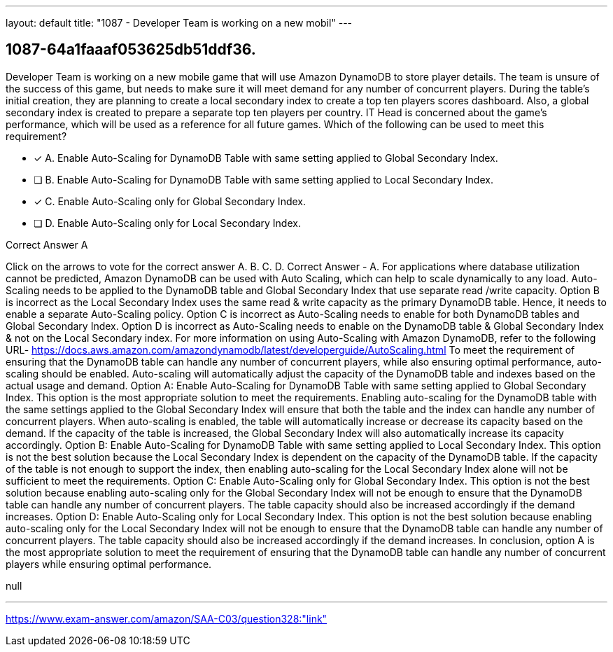 ---
layout: default 
title: "1087 - Developer Team is working on a new mobil"
---


[.question]
== 1087-64a1faaaf053625db51ddf36.


****

[.query]
--
Developer Team is working on a new mobile game that will use Amazon DynamoDB to store player details.
The team is unsure of the success of this game, but needs to make sure it will meet demand for any number of concurrent players.
During the table's initial creation, they are planning to create a local secondary index to create a top ten players scores dashboard.
Also, a global secondary index is created to prepare a separate top ten players per country.
IT Head is concerned about the game's performance, which will be used as a reference for all future games.
Which of the following can be used to meet this requirement?


--

[.list]
--
* [*] A. Enable Auto-Scaling for DynamoDB Table with same setting applied to Global Secondary Index.
* [ ] B. Enable Auto-Scaling for DynamoDB Table with same setting applied to Local Secondary Index.
* [*] C. Enable Auto-Scaling only for Global Secondary Index.
* [ ] D. Enable Auto-Scaling only for Local Secondary Index.

--
****

[.answer]
Correct Answer  A

[.explanation]
--
Click on the arrows to vote for the correct answer
A.
B.
C.
D.
Correct Answer - A.
For applications where database utilization cannot be predicted, Amazon DynamoDB can be used with Auto Scaling, which can help to scale dynamically to any load.
Auto-Scaling needs to be applied to the DynamoDB table and Global Secondary Index that use separate read /write capacity.
Option B is incorrect as the Local Secondary Index uses the same read &amp; write capacity as the primary DynamoDB table.
Hence, it needs to enable a separate Auto-Scaling policy.
Option C is incorrect as Auto-Scaling needs to enable for both DynamoDB tables and Global Secondary Index.
Option D is incorrect as Auto-Scaling needs to enable on the DynamoDB table &amp; Global Secondary Index &amp; not on the Local Secondary index.
For more information on using Auto-Scaling with Amazon DynamoDB, refer to the following URL-
https://docs.aws.amazon.com/amazondynamodb/latest/developerguide/AutoScaling.html
To meet the requirement of ensuring that the DynamoDB table can handle any number of concurrent players, while also ensuring optimal performance, auto-scaling should be enabled. Auto-scaling will automatically adjust the capacity of the DynamoDB table and indexes based on the actual usage and demand.
Option A: Enable Auto-Scaling for DynamoDB Table with same setting applied to Global Secondary Index.
This option is the most appropriate solution to meet the requirements. Enabling auto-scaling for the DynamoDB table with the same settings applied to the Global Secondary Index will ensure that both the table and the index can handle any number of concurrent players. When auto-scaling is enabled, the table will automatically increase or decrease its capacity based on the demand. If the capacity of the table is increased, the Global Secondary Index will also automatically increase its capacity accordingly.
Option B: Enable Auto-Scaling for DynamoDB Table with same setting applied to Local Secondary Index.
This option is not the best solution because the Local Secondary Index is dependent on the capacity of the DynamoDB table. If the capacity of the table is not enough to support the index, then enabling auto-scaling for the Local Secondary Index alone will not be sufficient to meet the requirements.
Option C: Enable Auto-Scaling only for Global Secondary Index.
This option is not the best solution because enabling auto-scaling only for the Global Secondary Index will not be enough to ensure that the DynamoDB table can handle any number of concurrent players. The table capacity should also be increased accordingly if the demand increases.
Option D: Enable Auto-Scaling only for Local Secondary Index.
This option is not the best solution because enabling auto-scaling only for the Local Secondary Index will not be enough to ensure that the DynamoDB table can handle any number of concurrent players. The table capacity should also be increased accordingly if the demand increases.
In conclusion, option A is the most appropriate solution to meet the requirement of ensuring that the DynamoDB table can handle any number of concurrent players while ensuring optimal performance.
--

[.ka]
null

'''



https://www.exam-answer.com/amazon/SAA-C03/question328:"link"


